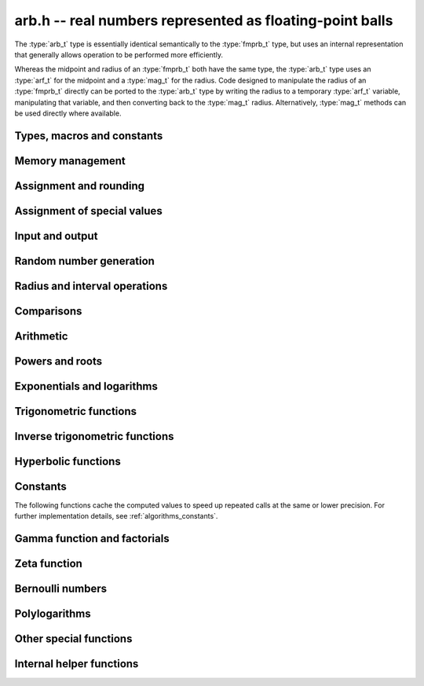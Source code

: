 .. _arb:

**arb.h** -- real numbers represented as floating-point balls
===============================================================================

The :type:`arb_t` type is essentially identical semantically to
the :type:`fmprb_t` type, but uses an internal representation that
generally allows operation to be performed more efficiently.

Whereas the midpoint and radius of an :type:`fmprb_t` both have the
same type, the :type:`arb_t` type uses an :type:`arf_t` for the midpoint
and a :type:`mag_t` for the radius.  Code designed to manipulate the
radius of an :type:`fmprb_t` directly can be ported to the :type:`arb_t` type
by writing the radius to a temporary :type:`arf_t` variable, manipulating
that variable, and then converting back to the :type:`mag_t` radius.
Alternatively, :type:`mag_t` methods can be used directly where available.

Types, macros and constants
-------------------------------------------------------------------------------

.. type:: arb_struct

.. type:: arb_t

    An :type:`arb_struct` consists of an :type:`arf_struct` (the midpoint) and
    a :type:`mag_struct` (the radius).
    An :type:`arb_t` is defined as an array of length one of type
    :type:`arb_struct`, permitting an :type:`arb_t` to be passed by
    reference.

.. type:: arb_ptr

   Alias for ``arb_struct *``, used for vectors of numbers.

.. type:: arb_srcptr

   Alias for ``const arb_struct *``, used for vectors of numbers
   when passed as constant input to functions.

.. macro:: arb_midref(x)

    Macro returning a pointer to the midpoint of *x* as an :type:`arf_t`.

.. macro:: arb_radref(x)

    Macro returning a pointer to the radius of *x* as a :type:`mag_t`.

Memory management
-------------------------------------------------------------------------------

.. function:: void arb_init(arb_t x)

    Initializes the variable *x* for use. Its midpoint and radius are both
    set to zero.

.. function:: void arb_clear(arb_t x)

    Clears the variable *x*, freeing or recycling its allocated memory.

.. function:: arb_ptr _arb_vec_init(long n)

    Returns a pointer to an array of *n* initialized :type:`arb_struct`
    entries.

.. function:: void _arb_vec_clear(arb_ptr v, long n)

    Clears an array of *n* initialized :type:`arb_struct` entries.

.. function:: void arb_swap(arb_t x, arb_t y)

    Swaps *x* and *y* efficiently.

Assignment and rounding
-------------------------------------------------------------------------------

.. function:: void arb_set_fmprb(arb_t y, const fmprb_t x)

.. function:: void arb_get_fmprb(fmprb_t y, const arb_t x)

.. function:: void arb_set(arb_t y, const arb_t x)

.. function:: void arb_set_arf(arb_t y, const arf_t x)

.. function:: void arb_set_si(arb_t y, long x)

.. function:: void arb_set_ui(arb_t y, ulong x)

.. function:: void arb_set_fmpz(arb_t y, const fmpz_t x)

    Sets *y* to the value of *x* without rounding.

.. function:: void arb_set_fmpz_2exp(arb_t y, const fmpz_t x, const fmpz_t e)

    Sets *y* to `x \cdot 2^e`.

.. function:: void arb_set_round(arb_t y, const arb_t x, long prec)

.. function:: void arb_set_round_fmpz(arb_t y, const fmpz_t x, long prec)

    Sets *y* to the value of *x*, rounded to *prec* bits.

.. function:: void arb_set_round_fmpz_2exp(arb_t y, const fmpz_t x, const fmpz_t e, long prec)

    Sets *y* to `x \cdot 2^e`, rounded to *prec* bits.

.. function:: void arb_set_fmpq(arb_t y, const fmpq_t x, long prec)

    Sets *y* to the rational number *x*, rounded to *prec* bits.

Assignment of special values
-------------------------------------------------------------------------------

.. function:: void arb_zero(arb_t x)

    Sets *x* to zero.

.. function:: void arb_one(arb_t f)

    Sets *x* to the exact integer 1.

.. function:: void arb_pos_inf(arb_t x)

    Sets *x* to positive infinity, with a zero radius.

.. function:: void arb_neg_inf(arb_t x)

    Sets *x* to negative infinity, with a zero radius.

.. function:: void arb_zero_pm_inf(arb_t x)

    Sets *x* to `[0 \pm \infty]`, representing the whole extended real line.

.. function:: void arb_indeterminate(arb_t x)

    Sets *x* to `[\operatorname{NaN} \pm \infty]`, representing
    an indeterminate result.

Input and output
-------------------------------------------------------------------------------

.. function:: void arb_print(const arb_t x)

    Prints the internal representation of *x*.

.. function:: void arb_printd(const arb_t x, long digits)

    Prints *x* in decimal. The printed value of the radius is not adjusted
    to compensate for the fact that the binary-to-decimal conversion
    of both the midpoint and the radius introduces additional error.

Random number generation
-------------------------------------------------------------------------------

.. function:: void arb_randtest(arb_t x, flint_rand_t state, long prec, long mag_bits)

    Generates a random ball. The midpoint and radius will both be finite.

.. function:: void arb_randtest_exact(arb_t x, flint_rand_t state, long prec, long mag_bits)

    Generates a random number with zero radius.

.. function:: void arb_randtest_precise(arb_t x, flint_rand_t state, long prec, long mag_bits)

    Generates a random number with radius around `2^{-\text{prec}}`
    the magnitude of the midpoint.

.. function:: void arb_randtest_wide(arb_t x, flint_rand_t state, long prec, long mag_bits)

    Generates a random number with midpoint and radius chosen independently,
    possibly giving a very large interval.

.. function:: void arb_randtest_special(arb_t x, flint_rand_t state, long prec, long mag_bits)

    Generates a random interval, possibly having NaN or an infinity
    as the midpoint and possibly having an infinite radius.

.. function:: void arb_get_rand_fmpq(fmpq_t q, flint_rand_t state, const arb_t x, long bits)

    Sets *q* to a random rational number from the interval represented by *x*.
    A denominator is chosen by multiplying the binary denominator of *x*
    by a random integer up to *bits* bits.

    The outcome is undefined if the midpoint or radius of *x* is non-finite,
    or if the exponent of the midpoint or radius is so large or small
    that representing the endpoints as exact rational numbers would
    cause overflows.

Radius and interval operations
-------------------------------------------------------------------------------

.. function:: void arb_add_error_arf(arb_t x, const arf_t err)

    Adds *err*, which is assumed to be nonnegative, to the radius of *x*.

.. function:: void arb_add_error_2exp_si(arb_t x, long e)

.. function:: void arb_add_error_2exp_fmpz(arb_t x, const fmpz_t e)

    Adds `2^e` to the radius of *x*.

.. function:: void arb_add_error(arb_t x, const arb_t error)

    Adds the supremum of *err*, which is assumed to be nonnegative, to the
    radius of *x*.

.. function:: void arb_union(arb_t z, const arb_t x, const arb_t y, long prec)

    Sets *z* to a ball containing both *x* and *y*.

.. function:: void arb_get_abs_ubound_arf(arf_t u, const arb_t x, long prec)

    Sets *u* to the upper bound for the absolute value of *x*,
    rounded up to *prec* bits. If *x* contains NaN, the result is NaN.

.. function:: void arb_get_abs_lbound_arf(arf_t u, const arb_t x, long prec)

    Sets *u* to the lower bound for the absolute value of *x*,
    rounded down to *prec* bits. If *x* contains NaN, the result is NaN.

.. function:: void arb_get_mag(mag_t z, const arb_t x)

    Sets *z* to an upper bound for the absolute value of *x*. If *x* contains
    NaN, the result is positive infinity.

.. function:: void arb_get_mag_lower(mag_t z, const arb_t x)

    Sets *z* to a lower bound for the absolute value of *x*. If *x* contains
    NaN, the result is zero.

.. function:: void arb_get_interval_fmpz_2exp(fmpz_t a, fmpz_t b, fmpz_t exp, const arb_t x)

    Computes the exact interval represented by *x*, in the form of an integer
    interval multiplied by a power of two, i.e. `x = [a, b] \times 2^{\text{exp}}`.

    The outcome is undefined if the midpoint or radius of *x* is non-finite,
    or if the difference in magnitude between the midpoint and radius
    is so large that representing the endpoints exactly would cause overflows.

.. function:: void arb_set_interval_arf(arb_t x, const arf_t a, const arf_t b, long prec)

.. function:: void arb_set_interval_mpfr(arb_t x, const mpfr_t a, const mpfr_t b, long prec)

    Sets *x* to a ball containing the interval `[a, b]`. We
    require that `a \le b`.

.. function:: void arb_get_interval_arf(mpfr_t a, mpfr_t b, const arb_t x, long prec)

.. function:: void arb_get_interval_mpfr(mpfr_t a, mpfr_t b, const arb_t x)

    Constructs an interval `[a, b]` containing the ball *x*. The MPFR version
    uses the precision of the output variables.

.. function:: long arb_rel_error_bits(const arb_t x)

    Returns the effective relative error of *x* measured in bits, defined as
    the difference between the position of the top bit in the radius
    and the top bit in the midpoint, plus one.
    The result is clamped between plus/minus *ARF_PREC_EXACT*.

.. function:: long arb_rel_accuracy_bits(const arb_t x)

    Returns the effective relative accuracy of *x* measured in bits,
    equal to the negative of the return value from :func:`arb_rel_error_bits`.

.. function:: long arb_bits(const arb_t x)

    Returns the number of bits needed to represent the absolute value
    of the mantissa of the midpoint of *x*, i.e. the minimum precision
    sufficient to represent *x* exactly. Returns 0 if the midpoint
    of *x* is a special value.

.. function:: void arb_trim(arb_t y, const arb_t x)

    Sets *y* to a trimmed copy of *x*: rounds *x* to a number of bits
    equal to the accuracy of *x* (as indicated by its radius),
    plus a few guard bits. The resulting ball is guaranteed to
    contain *x*, but is more economical if *x* has
    less than full accuracy.

.. function:: int arb_get_unique_fmpz(fmpz_t z, const arb_t x)

    If *x* contains a unique integer, sets *z* to that value and returns
    nonzero. Otherwise (if *x* represents no integers or more than one integer),
    returns zero.

Comparisons
-------------------------------------------------------------------------------

.. function:: int arb_is_zero(const arb_t x)

    Returns nonzero iff the midpoint and radius of *x* are both zero.

.. function:: int arb_is_nonzero(const arb_t x)

    Returns nonzero iff zero is not contained in the interval represented
    by *x*.

.. function:: int arb_is_one(const arb_t f)

    Returns nonzero iff *x* is exactly 1.

.. function:: int arb_is_finite(const arb_t x)

    Returns nonzero iff the midpoint and radius of *x* are both finite
    floating-point numbers, i.e. not infinities or NaN.

.. function:: int arb_is_exact(const arb_t x)

    Returns nonzero iff the radius of *x* is zero.

.. function:: int arb_is_int(const arb_t x)

    Returns nonzero iff *x* is an exact integer.

.. function:: int arb_equal(const arb_t x, const arb_t y)

    Returns nonzero iff *x* and *y* are equal as balls, i.e. have both the
    same midpoint and radius.

    Note that this is not the same thing as testing whether both
    *x* and *y* certainly represent the same real number, unless
    either *x* or *y* is exact (and neither contains NaN).
    To test whether both operands *might* represent the same mathematical
    quantity, use :func:`arb_overlaps` or :func:`arb_contains`,
    depending on the circumstance.

.. function:: int arb_is_positive(const arb_t x)

.. function:: int arb_is_nonnegative(const arb_t x)

.. function:: int arb_is_negative(const arb_t x)

.. function:: int arb_is_nonpositive(const arb_t x)

    Returns nonzero iff all points *p* in the interval represented by *x*
    satisfy, respectively, `p > 0`, `p \ge 0`, `p < 0`, `p \le 0`.
    If *x* contains NaN, returns zero.

.. function:: int arb_overlaps(const arb_t x, const arb_t y)

    Returns nonzero iff *x* and *y* have some point in common.
    If either *x* or *y* contains NaN, this function always returns nonzero
    (as a NaN could be anything, it could in particular contain any
    number that is included in the other operand).

.. function:: int arb_contains_arf(const arb_t x, const arf_t y)

.. function:: int arb_contains_fmpq(const arb_t x, const fmpq_t y)

.. function:: int arb_contains_fmpz(const arb_t x, const fmpz_t y)

.. function:: int arb_contains_si(const arb_t x, long y)

.. function:: int arb_contains_mpfr(const arb_t x, const mpfr_t y)

.. function:: int arb_contains(const arb_t x, const arb_t y)

    Returns nonzero iff the given number (or ball) *y* is contained in
    the interval represented by *x*.

    If *x* is contains NaN, this function always returns nonzero (as it
    could represent anything, and in particular could represent all
    the points included in *y*).
    If *y* contains NaN and *x* does not, it always returns zero.

.. function:: int arb_contains_zero(const arb_t x)

.. function:: int arb_contains_negative(const arb_t x)

.. function:: int arb_contains_nonpositive(const arb_t x)

.. function:: int arb_contains_positive(const arb_t x)

.. function:: int arb_contains_nonnegative(const arb_t x)

    Returns nonzero iff there is any point *p* in the interval represented
    by *x* satisfying, respectively, `p = 0`, `p < 0`, `p \le 0`, `p > 0`, `p \ge 0`.
    If *x* contains NaN, returns nonzero.

Arithmetic
-------------------------------------------------------------------------------

.. function:: void arb_neg(arb_t y, const arb_t x)

.. function:: void arb_neg_round(arb_t y, const arb_t x, long prec)

    Sets *y* to the negation of *x*.

.. function:: void arb_abs(arb_t x, const arb_t y)

    Sets *y* to the absolute value of *x*. No attempt is made to improve the
    interval represented by *x* if it contains zero.

.. function:: void arb_add(arb_t z, const arb_t x, const arb_t y, long prec)

.. function:: void arb_add_arf(arb_t z, const arb_t x, const arf_t y, long prec)

.. function:: void arb_add_ui(arb_t z, const arb_t x, ulong y, long prec)

.. function:: void arb_add_si(arb_t z, const arb_t x, long y, long prec)

.. function:: void arb_add_fmpz(arb_t z, const arb_t x, const fmpz_t y, long prec)

    Sets `z = x + y`, rounded to *prec* bits. The precision can be
    *ARF_PREC_EXACT* provided that the result fits in memory.

.. function:: void arb_add_fmpz_2exp(arb_t z, const arb_t x, const fmpz_t m, const fmpz_t e, long prec)

    Sets `z = x + m \cdot 2^e`, rounded to *prec* bits. The precision can be
    *ARF_PREC_EXACT* provided that the result fits in memory.

.. function:: void arb_sub(arb_t z, const arb_t x, const arb_t y, long prec)

.. function:: void arb_sub_arf(arb_t z, const arb_t x, const arf_t y, long prec)

.. function:: void arb_sub_ui(arb_t z, const arb_t x, ulong y, long prec)

.. function:: void arb_sub_si(arb_t z, const arb_t x, long y, long prec)

.. function:: void arb_sub_fmpz(arb_t z, const arb_t x, const fmpz_t y, long prec)

    Sets `z = x - y`, rounded to *prec* bits. The precision can be
    *ARF_PREC_EXACT* provided that the result fits in memory.

.. function:: void arb_mul(arb_t z, const arb_t x, const arb_t y, long prec)

.. function:: void arb_mul_arf(arb_t z, const arb_t x, const arf_t y, long prec)

.. function:: void arb_mul_si(arb_t z, const arb_t x, long y, long prec)

.. function:: void arb_mul_ui(arb_t z, const arb_t x, ulong y, long prec)

.. function:: void arb_mul_fmpz(arb_t z, const arb_t x, const fmpz_t y, long prec)

    Sets `z = x \cdot y`, rounded to *prec* bits. The precision can be
    *ARF_PREC_EXACT* provided that the result fits in memory.

.. function:: void arb_mul_2exp_si(arb_t y, const arb_t x, long e)

.. function:: void arb_mul_2exp_fmpz(arb_t y, const arb_t x, const fmpz_t e)

    Sets *y* to *x* multiplied by `2^e`.

.. function:: void arb_addmul(arb_t z, const arb_t x, const arb_t y, long prec)

.. function:: void arb_addmul_arf(arb_t z, const arb_t x, const arf_t y, long prec)

.. function:: void arb_addmul_si(arb_t z, const arb_t x, long y, long prec)

.. function:: void arb_addmul_ui(arb_t z, const arb_t x, ulong y, long prec)

.. function:: void arb_addmul_fmpz(arb_t z, const arb_t x, const fmpz_t y, long prec)

    Sets `z = z + x \cdot y`, rounded to prec bits. The precision can be
    *ARF_PREC_EXACT* provided that the result fits in memory.

.. function:: void arb_submul(arb_t z, const arb_t x, const arb_t y, long prec)

.. function:: void arb_submul_arf(arb_t z, const arb_t x, const arf_t y, long prec)

.. function:: void arb_submul_si(arb_t z, const arb_t x, long y, long prec)

.. function:: void arb_submul_ui(arb_t z, const arb_t x, ulong y, long prec)

.. function:: void arb_submul_fmpz(arb_t z, const arb_t x, const fmpz_t y, long prec)

    Sets `z = z - x \cdot y`, rounded to prec bits. The precision can be
    *ARF_PREC_EXACT* provided that the result fits in memory.

.. function:: void arb_inv(arb_t y, const arb_t x, long prec)

    Sets *z* to `1 / x`.

.. function:: void arb_div(arb_t z, const arb_t x, const arb_t y, long prec)

.. function:: void arb_div_arf(arb_t z, const arb_t x, const arf_t y, long prec)

.. function:: void arb_div_si(arb_t z, const arb_t x, long y, long prec)

.. function:: void arb_div_ui(arb_t z, const arb_t x, ulong y, long prec)

.. function:: void arb_div_fmpz(arb_t z, const arb_t x, const fmpz_t y, long prec)

.. function:: void arb_fmpz_div_fmpz(arb_t z, const fmpz_t x, const fmpz_t y, long prec)

.. function:: void arb_ui_div(arb_t z, ulong x, const arb_t y, long prec)

    Sets `z = x / y`, rounded to *prec* bits. If *y* contains zero, *z* is
    set to `0 \pm \infty`. Otherwise, error propagation uses the rule

    .. math ::
        \left| \frac{x}{y} - \frac{x+\xi_1 a}{y+\xi_2 b} \right| =
        \left|\frac{x \xi_2 b - y \xi_1 a}{y (y+\xi_2 b)}\right| \le
        \frac{|xb|+|ya|}{|y| (|y|-b)}

    where `-1 \le \xi_1, \xi_2 \le 1`, and
    where the triangle inequality has been applied to the numerator and
    the reverse triangle inequality has been applied to the denominator.

.. function:: void arb_div_2expm1_ui(arb_t z, const arb_t x, ulong n, long prec)

    Sets `z = x / (2^n - 1)`, rounded to *prec* bits.

Powers and roots
-------------------------------------------------------------------------------

.. function:: void arb_sqrt(arb_t z, const arb_t x, long prec)

.. function:: void arb_sqrt_arf(arb_t z, const arf_t x, long prec)

.. function:: void arb_sqrt_fmpz(arb_t z, const fmpz_t x, long prec)

.. function:: void arb_sqrt_ui(arb_t z, ulong x, long prec)

    Sets *z* to the square root of *x*, rounded to *prec* bits.

    If `x = m \pm x` where `m \ge r \ge 0`, the propagated error is bounded by
    `\sqrt{m} - \sqrt{m-r} = \sqrt{m} (1 - \sqrt{1 - r/m}) \le \sqrt{m} (r/m + (r/m)^2)/2`.

.. function:: void arb_sqrtpos(arb_t z, const arb_t x, long prec)

    Sets *z* to the square root of *x*, assuming that *x* represents a
    nonnegative number (i.e. discarding any negative numbers in the input
    interval), and producing an output interval not containing any
    negative numbers (unless the radius is infinite).

.. function:: void arb_hypot(arb_t z, const arb_t x, const arb_t y, long prec)

    Sets *z* to `\sqrt{x^2 + y^2}`.

.. function:: void arb_rsqrt(arb_t z, const arb_t x, long prec)

.. function:: void arb_rsqrt_ui(arb_t z, ulong x, long prec)

    Sets *z* to the reciprocal square root of *x*, rounded to *prec* bits.
    At high precision, this is faster than computing a square root.

.. function:: void arb_root(arb_t z, const arb_t x, ulong k, long prec)

    Sets *z* to the *k*-th root of *x*, rounded to *prec* bits.
    As currently implemented, this function is only fast for small *k*.
    For large *k* it is better to use :func:`arb_pow_fmpq` or :func:`arb_pow`.

.. function:: void arb_pow_fmpz_binexp(arb_t y, const arb_t b, const fmpz_t e, long prec)

.. function:: void arb_pow_fmpz(arb_t y, const arb_t b, const fmpz_t e, long prec)

.. function:: void arb_pow_ui(arb_t y, const arb_t b, ulong e, long prec)

.. function:: void arb_ui_pow_ui(arb_t y, ulong b, ulong e, long prec)

.. function:: void arb_si_pow_ui(arb_t y, long b, ulong e, long prec)

    Sets `y = b^e` using binary exponentiation (with an initial division
    if `e < 0`). Provided that *b* and *e*
    are small enough and the exponent is positive, the exact power can be
    computed by setting the precision to *ARF_PREC_EXACT*.

    Note that these functions can get slow if the exponent is
    extremely large (in such cases :func:`arb_pow` may be superior).

.. function:: void arb_pow_fmpq(arb_t y, const arb_t x, const fmpq_t a, long prec)

    Sets `y = b^e`, computed as `y = (b^{1/q})^p` if the denominator of
    `e = p/q` is small, and generally as `y = \exp(e \log b)`.

    Note that this function can get slow if the exponent is
    extremely large (in such cases :func:`arb_pow` may be superior).

.. function:: void arb_pow(arb_t z, const arb_t x, const arb_t y, long prec)

    Sets `z = x^y`, computed using binary exponentiation if `y` if
    a small exact integer, as `z = (x^{1/2})^{2y}` if `y` is a small exact
    half-integer, and generally as `z = \exp(y \log x)`.

Exponentials and logarithms
-------------------------------------------------------------------------------

.. function:: void arb_log_ui(arb_t z, ulong x, long prec)

.. function:: void arb_log_fmpz(arb_t z, const fmpz_t x, long prec)

.. function:: void arb_log_arf(arb_t z, const arf_t x, long prec)

.. function:: void arb_log(arb_t z, const arb_t x, long prec)

    Sets `z = \log(x)`.

    At low to medium precision (up to about 4096 bits), :func:`arb_log_arf`
    uses table-based argument reduction and fast Taylor series evaluation
    via :func:`_arb_atan_taylor_rs`. At high precision, it falls back to MPFR.
    The function :func:`arb_log` simply calls :func:`arb_log_arf` with
    the midpoint as input, and separately adds the propagated error.
    See :ref:`algorithmselem` for further remarks.

.. function:: void arb_log_ui_from_prev(arb_t log_k1, ulong k1, arb_t log_k0, ulong k0, long prec)

    Computes `\log(k_1)`, given `\log(k_0)` where `k_0 < k_1`.
    At high precision, this function uses the formula
    `\log(k_1) = \log(k_0) + 2 \operatorname{atanh}((k_1-k_0)/(k_1+k_0))`,
    evaluating the inverse hyperbolic tangent using binary splitting
    (for best efficiency, `k_0` should be large and `k_1 - k_0` should
    be small). Otherwise, it ignores `\log(k_0)` and evaluates the logarithm
    the usual way.

.. function:: void arb_exp(arb_t z, const arb_t x, long prec)

    Sets `z = \exp(x)`. Error propagation is done using the following rule:
    assuming `x = m \pm r`, the error is largest at `m + r`, and we have
    `\exp(m+r) - \exp(m) = \exp(m) (\exp(r)-1) \le r \exp(m+r)`.

.. function:: void arb_expm1(arb_t z, const arb_t x, long prec)

    Sets `z = \exp(x)-1`, computed accurately when `x \approx 0`.

Trigonometric functions
-------------------------------------------------------------------------------

.. function:: void arb_sin(arb_t s, const arb_t x, long prec)

.. function:: void arb_cos(arb_t c, const arb_t x, long prec)

.. function:: void arb_sin_cos(arb_t s, arb_t c, const arb_t x, long prec)

    Sets `s = \sin(x)`, `c = \cos(x)`. Error propagation uses the rule
    `|\sin(m \pm r) - \sin(m)| \le \min(r,2)`.

.. function:: void arb_sin_pi(arb_t s, const arb_t x, long prec)

.. function:: void arb_cos_pi(arb_t c, const arb_t x, long prec)

.. function:: void arb_sin_cos_pi(arb_t s, arb_t c, const arb_t x, long prec)

    Sets `s = \sin(\pi x)`, `c = \cos(\pi x)`.

.. function:: void arb_tan(arb_t y, const arb_t x, long prec)

    Sets `y = \tan(x) = \sin(x) / \cos(y)`.

.. function:: void arb_cot(arb_t y, const arb_t x, long prec)

    Sets `y = \cot(x) = \cos(x) / \sin(y)`.

.. function:: void arb_sin_cos_pi_fmpq(arb_t s, arb_t c, const fmpq_t x, long prec)

.. function:: void arb_sin_pi_fmpq(arb_t s, const fmpq_t x, long prec)

.. function:: void arb_cos_pi_fmpq(arb_t c, const fmpq_t x, long prec)

    Sets `s = \sin(\pi x)`, `c = \cos(\pi x)` where `x` is a rational
    number (whose numerator and denominator are assumed to be reduced).
    We first use trigonometric symmetries to reduce the argument to the
    octant `[0, 1/4]`. Then we either multiply by a numerical approximation
    of `\pi` and evaluate the trigonometric function the usual way,
    or we use algebraic methods, depending on which is estimated to be faster.
    Since the argument has been reduced to the first octant, the
    first of these two methods gives full accuracy even if the original
    argument is close to some root other the origin.

.. function:: void arb_tan_pi(arb_t y, const arb_t x, long prec)

    Sets `y = \tan(\pi x)`.

.. function:: void arb_cot_pi(arb_t y, const arb_t x, long prec)

    Sets `y = \cot(\pi x)`.

Inverse trigonometric functions
-------------------------------------------------------------------------------

.. function:: void arb_atan_arf(arb_t z, const arf_t x, long prec)

.. function:: void arb_atan(arb_t z, const arb_t x, long prec)

    Sets `z = \operatorname{atan}(x)`.

    At low to medium precision (up to about 4096 bits), :func:`arb_atan_arf`
    uses table-based argument reduction and fast Taylor series evaluation
    via :func:`_arb_atan_taylor_rs`. At high precision, it falls back to MPFR.
    The function :func:`arb_atan` simply calls :func:`arb_atan_arf` with
    the midpoint as input, and separately adds the propagated error.
    See :ref:`algorithmselem` for further remarks.

.. function:: void arb_atan2(arb_t z, const arb_t b, const arb_t a, long prec)

    Sets *r* to an the argument (phase) of the complex number
    `a + bi`, with the branch cut discontinuity on `(-\infty,0]`.
    We define `\operatorname{atan2}(0,0) = 0`, and for `a < 0`,
    `\operatorname{atan2}(0,a) = \pi`.

.. function:: void arb_asin(arb_t z, const arb_t x, long prec)

    Sets `z = \operatorname{asin}(x) = \operatorname{atan}(x / \sqrt{1-x^2})`.
    If `x` is not contained in the domain `[-1,1]`, the result is an
    indeterminate interval.

.. function:: void arb_acos(arb_t z, const arb_t x, long prec)

    Sets `z = \operatorname{acos}(x) = \pi/2 - \operatorname{asin}(x)`.
    If `x` is not contained in the domain `[-1,1]`, the result is an
    indeterminate interval.

Hyperbolic functions
-------------------------------------------------------------------------------

.. function:: void arb_sinh(arb_t s, const arb_t x, long prec)

.. function:: void arb_cosh(arb_t c, const arb_t x, long prec)

.. function:: void arb_sinh_cosh(arb_t s, arb_t c, const arb_t x, long prec)

    Sets `s = \sinh(x)`, `c = \cosh(x)`. If the midpoint of `x` is close
    to zero and the hyperbolic sine is to be computed,
    evaluates `(e^{2x}\pm1) / (2e^x)` via :func:`arb_expm1`
    to avoid loss of accuracy. Otherwise evaluates `(e^x \pm e^{-x}) / 2`.

.. function:: void arb_tanh(arb_t y, const arb_t x, long prec)

    Sets `y = \tanh(x) = \sinh(x) / \cosh(x)`, evaluated
    via :func:`arb_expm1` as `\tanh(x) = (e^{2x} - 1) / (e^{2x} + 1)` if
    the midpoint of `x` is negative and as
    `\tanh(x) = (1 - e^{-2x}) / (1 + e^{-2x})` otherwise.

.. function:: void arb_coth(arb_t y, const arb_t x, long prec)

    Sets `y = \coth(x) = \cosh(x) / \sinh(x)`, evaluated using
    the same strategy as :func:`arb_tanh`.

Constants
-------------------------------------------------------------------------------

The following functions cache the computed values to speed up repeated
calls at the same or lower precision.
For further implementation details, see :ref:`algorithms_constants`.

.. function:: void arb_const_pi(arb_t z, long prec)

    Computes `\pi`.

.. function:: void arb_const_sqrt_pi(arb_t z, long prec)

    Computes `\sqrt{\pi}`.

.. function:: void arb_const_log_sqrt2pi(arb_t z, long prec)

    Computes `\log \sqrt{2 \pi}`.

.. function:: void arb_const_log2(arb_t z, long prec)

    Computes `\log(2)`.

.. function:: void arb_const_log10(arb_t z, long prec)

    Computes `\log(10)`.

.. function:: void arb_const_euler(arb_t z, long prec)

    Computes Euler's constant `\gamma = \lim_{k \rightarrow \infty} (H_k - \log k)`
    where `H_k = 1 + 1/2 + \ldots + 1/k`.

.. function:: void arb_const_catalan(arb_t z, long prec)

    Computes Catalan's constant `C = \sum_{n=0}^{\infty} (-1)^n / (2n+1)^2`.

.. function:: void arb_const_e(arb_t z, long prec)

    Computes `e = \exp(1)`.

.. function:: void arb_const_khinchin(arb_t z, long prec)

    Computes Khinchin's constant `K_0`.

.. function:: void arb_const_glaisher(arb_t z, long prec)

    Computes the Glaisher-Kinkelin constant `A = \exp(1/12 - \zeta'(-1))`.

.. function:: void arb_const_apery(arb_t z, long prec)

    Computes Apery's constant `\zeta(3)`.

Gamma function and factorials
-------------------------------------------------------------------------------

.. function:: void arb_rising_ui_bs(arb_t z, const arb_t x, ulong n, long prec)

.. function:: void arb_rising_ui_rs(arb_t z, const arb_t x, ulong n, ulong step, long prec)

.. function:: void arb_rising_ui_rec(arb_t z, const arb_t x, ulong n, long prec)

.. function:: void arb_rising_ui(arb_t z, const arb_t x, ulong n, long prec)

    Computes the rising factorial `z = x (x+1) (x+2) \cdots (x+n-1)`.

    The *bs* version uses binary splitting. The *rs* version uses rectangular
    splitting. The *rec* version uses either *bs* or *rs* depending
    on the input.
    The default version is currently identical to the *rec* version.
    In a future version, it will use the gamma function or asymptotic
    series when this is more efficient.

    The *rs* version takes an optional *step* parameter for tuning
    purposes (to use the default step length, pass zero).

.. function:: void arb_rising_fmpq_ui(arb_t z, const fmpq_t x, ulong n, long prec)

    Computes the rising factorial `z = x (x+1) (x+2) \cdots (x+n-1)` using
    binary splitting. If the denominator or numerator of *x* is large
    compared to *prec*, it is more efficient to convert *x* to an approximation
    and use :func:`arb_rising_ui`.

.. function :: void arb_rising2_ui_bs(arb_t u, arb_t v, const arb_t x, ulong n, long prec)

.. function :: void arb_rising2_ui_rs(arb_t u, arb_t v, const arb_t x, ulong n, ulong step, long prec)

.. function :: void arb_rising2_ui(arb_t u, arb_t v, const arb_t x, ulong n, long prec)

    Letting `u(x) = x (x+1) (x+2) \cdots (x+n-1)`, simultaneously compute
    `u(x)` and `v(x) = u'(x)`, respectively using binary splitting,
    rectangular splitting (with optional nonzero step length *step*
    to override the default choice), and an automatic algorithm choice.

.. function:: void arb_fac_ui(arb_t z, ulong n, long prec)

    Computes the factorial `z = n!` via the gamma function.

.. function:: void arb_bin_ui(arb_t z, const arb_t n, ulong k, long prec)

.. function:: void arb_bin_uiui(arb_t z, ulong n, ulong k, long prec)

    Computes the binomial coefficient `z = {n \choose k}`, via the
    rising factorial as `{n \choose k} = (n-k+1)_k / k!`.

.. function:: void arb_gamma(arb_t z, const arb_t x, long prec)

.. function:: void arb_gamma_fmpq(arb_t z, const fmpq_t x, long prec)

.. function:: void arb_gamma_fmpz(arb_t z, const fmpz_t x, long prec)

    Computes the gamma function `z = \Gamma(x)`.

.. function:: void arb_lgamma(arb_t z, const arb_t x, long prec)

    Computes the logarithmic gamma function `z = \log \Gamma(x)`.
    The complex branch structure is assumed, so if `x \le 0`, the
    result is an indeterminate interval.

.. function:: void arb_rgamma(arb_t z, const arb_t x, long prec)

    Computes the reciprocal gamma function `z = 1/\Gamma(x)`,
    avoiding division by zero at the poles of the gamma function.

.. function:: void arb_digamma(arb_t y, const arb_t x, long prec)

    Computes the digamma function `z = \psi(x) = (\log \Gamma(x))' = \Gamma'(x) / \Gamma(x)`.


Zeta function
-------------------------------------------------------------------------------

.. function:: void arb_zeta_ui_vec_borwein(arb_ptr z, ulong start, long num, ulong step, long prec)

    Evaluates `\zeta(s)` at `\mathrm{num}` consecutive integers *s* beginning
    with *start* and proceeding in increments of *step*.
    Uses Borwein's formula ([Bor2000]_, [GS2003]_),
    implemented to support fast multi-evaluation
    (but also works well for a single *s*).

    Requires `\mathrm{start} \ge 2`. For efficiency, the largest *s*
    should be at most about as
    large as *prec*. Arguments approaching *LONG_MAX* will cause
    overflows.
    One should therefore only use this function for *s* up to about *prec*, and
    then switch to the Euler product.

    The algorithm for single *s* is basically identical to the one used in MPFR
    (see [MPFR2012]_ for a detailed description).
    In particular, we evaluate the sum backwards to avoid storing more than one
    `d_k` coefficient, and use integer arithmetic throughout since it
    is convenient and the terms turn out to be slightly larger than
    `2^\mathrm{prec}`.
    The only numerical error in the main loop comes from the division by `k^s`,
    which adds less than 1 unit of error per term.
    For fast multi-evaluation, we repeatedly divide by `k^{\mathrm{step}}`.
    Each division reduces the input error and adds at most 1 unit of
    additional rounding error, so by induction, the error per term
    is always smaller than 2 units.

.. function:: void arb_zeta_ui_asymp(arb_t x, ulong s, long prec)

    Assuming `s \ge 2`, approximates `\zeta(s)` by `1 + 2^{-s}` along with
    a correct error bound. We use the following bounds: for `s > b`,
    `\zeta(s) - 1 < 2^{-b}`, and generally,
    `\zeta(s) - (1 + 2^{-s}) < 2^{2-\lfloor 3 s/2 \rfloor}`.

.. function:: void arb_zeta_ui_euler_product(arb_t z, ulong s, long prec)

    Computes `\zeta(s)` using the Euler product. This is fast only if *s*
    is large compared to the precision.

    Writing `P(a,b) = \prod_{a \le p \le b} (1 - p^{-s})`, we have
    `1/\zeta(s) = P(a,M) P(M+1,\infty)`.

    To bound the error caused by truncating
    the product at `M`, we write `P(M+1,\infty) = 1 - \epsilon(s,M)`.
    Since `0 < P(a,M) \le 1`, the absolute error for `\zeta(s)` is
    bounded by `\epsilon(s,M)`.

    According to the analysis in [Fil1992]_, it holds for all `s \ge 6` and `M \ge 1`
    that `1/P(M+1,\infty) - 1 \le f(s,M) \equiv 2 M^{1-s} / (s/2 - 1)`.
    Thus, we have `1/(1-\epsilon(s,M)) - 1 \le f(s,M)`, and expanding
    the geometric series allows us to conclude that
    `\epsilon(M) \le f(s,M)`.

.. function:: void arb_zeta_ui_bernoulli(arb_t x, ulong s, long prec)

    Computes `\zeta(s)` for even *s* via the corresponding Bernoulli number.

.. function:: void arb_zeta_ui_borwein_bsplit(arb_t x, ulong s, long prec)

    Computes `\zeta(s)` for arbitrary `s \ge 2` using a binary splitting
    implementation of Borwein's algorithm. This has quasilinear complexity
    with respect to the precision (assuming that `s` is fixed).

.. function:: void arb_zeta_ui_vec(arb_ptr x, ulong start, long num, long prec)

.. function:: void arb_zeta_ui_vec_even(arb_ptr x, ulong start, long num, long prec)

.. function:: void arb_zeta_ui_vec_odd(arb_ptr x, ulong start, long num, long prec)

    Computes `\zeta(s)` at *num* consecutive integers (respectively *num*
    even or *num* odd integers) beginning with `s = \mathrm{start} \ge 2`,
    automatically choosing an appropriate algorithm.

.. function:: void arb_zeta_ui(arb_t x, ulong s, long prec)

    Computes `\zeta(s)` for nonnegative integer `s \ne 1`, automatically
    choosing an appropriate algorithm. This function is
    intended for numerical evaluation of isolated zeta values; for
    multi-evaluation, the vector versions are more efficient.

.. function:: void arb_zeta(arb_t z, const arb_t s, long prec)

    Sets *z* to the value of the Riemann zeta function `\zeta(s)`.

    Note: the Hurwitz zeta function is also available, but takes
    complex arguments (see :func:`acb_hurwitz_zeta`).
    For computing derivatives with respect to `s`,
    use :func:`arb_poly_zeta_series`.

Bernoulli numbers
-------------------------------------------------------------------------------

.. function:: void arb_bernoulli_ui(arb_t b, ulong n, long prec)

    Sets `b` to the numerical value of the Bernoulli number `B_n` accurate
    to *prec* bits, computed by a division of the exact fraction if `B_n` is in
    the global cache or the exact numerator roughly is larger than
    *prec* bits, and using :func:`arb_bernoulli_ui_zeta`
    otherwise. This function reads `B_n` from the global cache
    if the number is already cached, but does not automatically extend
    the cache by itself.

.. function:: void arb_bernoulli_ui_zeta(arb_t b, ulong n, long prec)

    Sets `b` to the numerical value of `B_n` accurate to *prec* bits,
    computed using the formula `B_{2n} = (-1)^{n+1} 2 (2n)! \zeta(2n) / (2 \pi)^n`.

    To avoid potential infinite recursion, we explicitly call the
    Euler product implementation of the zeta function.
    We therefore assume that the precision is small
    enough and `n` large enough for the Euler product to converge
    rapidly (otherwise this function will effectively hang).

Polylogarithms
-------------------------------------------------------------------------------

.. function:: void arb_polylog(arb_t w, const arb_t s, const arb_t z, long prec)

.. function:: void arb_polylog_si(arb_t w, long s, const arb_t z, long prec)

    Sets *w* to the polylogarithm `\operatorname{Li}_s(z)`.

Other special functions
-------------------------------------------------------------------------------

.. function:: void arb_fib_fmpz(arb_t z, const fmpz_t n, long prec)

.. function:: void arb_fib_ui(arb_t z, ulong n, long prec)

    Computes the Fibonacci number `F_n`. Uses the binary squaring
    algorithm described in [Tak2000]_.
    Provided that *n* is small enough, an exact Fibonacci number can be
    computed by setting the precision to *ARF_PREC_EXACT*.

.. function:: void arb_agm(arb_t z, const arb_t x, const arb_t y, long prec)

    Sets *z* to the arithmetic-geometric mean of *x* and *y*.

Internal helper functions
-------------------------------------------------------------------------------

.. function:: void _arb_atan_taylor_naive(mp_ptr y, mp_limb_t * error, mp_srcptr x, mp_size_t xn, ulong N, int alternating)

.. function:: void _arb_atan_taylor_rs(mp_ptr y, mp_limb_t * error, mp_srcptr x, mp_size_t xn, ulong N, int alternating)

    Computes an approximation of `y = \sum_{k=0}^{N-1} x^{2k+1} / (2k+1)`
    (if *alternating* is 0) or `y = \sum_{k=0}^{N-1} (-1)^k x^{2k+1} / (2k+1)`
    (if *alternating* is 1). Used internally for computing arctangents
    and logarithms. The *naive* version uses the forward recurrence, and the
    *rs* version uses a division-avoiding rectangular splitting scheme.

    Requires `N \le 255`, `0 \le x \le 1/16`, and *xn* positive.
    The input *x* and output *y* are fixed-point numbers with *xn* fractional
    limbs. A bound for the ulp error is written to *error*.

.. function:: long _arb_exp_taylor_bound(long mag, long prec)

    Returns *n* such that
    `\left|\sum_{k=n}^{\infty} x^k / k!\right| \le 2^{-\mathrm{prec}}`,
    assuming `|x| \le 2^{\mathrm{mag}} \le 1/4`.

.. function:: void arb_exp_arf_bb(arb_t z, const arf_t x, long prec, int m1)

    Computes the exponential function using the bit-burst algorithm.
    If *m1* is nonzero, the exponential function minus one is computed
    accurately.

    Aborts if *x* is extremely small or large (where another algorithm
    should be used).

    For large *x*, repeated halving is used. In fact, we always
    do argument reduction until `|x|` is smaller than about `2^{-d}`
    where `d \approx 16` to speed up convergence. If `|x| \approx 2^m`,
    we thus need about `m+d` squarings.

    Computing `\log(2)` costs roughly 100-200 multiplications, so is not
    usually worth the effort at very high precision. However, this function
    could be improved by using `\log(2)` based reduction at precision low
    enough that the value can be assumed to be cached.

.. function:: void _arb_exp_sum_bs_simple(fmpz_t T, fmpz_t Q, mp_bitcnt_t * Qexp, const fmpz_t x, mp_bitcnt_t r, long N)

.. function:: void _arb_exp_sum_bs_powtab(fmpz_t T, fmpz_t Q, mp_bitcnt_t * Qexp, const fmpz_t x, mp_bitcnt_t r, long N)

    Computes *T*, *Q* and *Qexp* such that
    `T / (Q 2^{\text{Qexp}}) = \sum_{k=1}^N (x/2^r)^k/k!` using binary splitting.
    Note that the sum is taken to *N* inclusive and omits the constant term.

    The *powtab* version precomputes a table of powers of *x*,
    resulting in slightly higher memory usage but better speed. For best
    efficiency, *N* should have many trailing zero bits.

